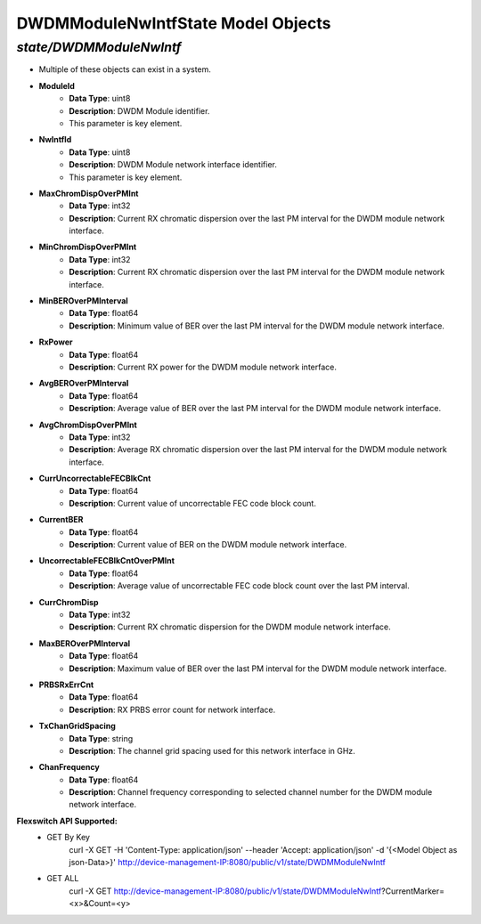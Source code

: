 DWDMModuleNwIntfState Model Objects
============================================

*state/DWDMModuleNwIntf*
------------------------------------

- Multiple of these objects can exist in a system.
- **ModuleId**
	- **Data Type**: uint8
	- **Description**: DWDM Module identifier.
	- This parameter is key element.
- **NwIntfId**
	- **Data Type**: uint8
	- **Description**: DWDM Module network interface identifier.
	- This parameter is key element.
- **MaxChromDispOverPMInt**
	- **Data Type**: int32
	- **Description**: Current RX chromatic dispersion over the last PM interval for the DWDM module network interface.
- **MinChromDispOverPMInt**
	- **Data Type**: int32
	- **Description**: Current RX chromatic dispersion over the last PM interval for the DWDM module network interface.
- **MinBEROverPMInterval**
	- **Data Type**: float64
	- **Description**: Minimum value of BER over the last PM interval for the DWDM module network interface.
- **RxPower**
	- **Data Type**: float64
	- **Description**: Current RX power for the DWDM module network interface.
- **AvgBEROverPMInterval**
	- **Data Type**: float64
	- **Description**: Average value of BER over the last PM interval for the DWDM module network interface.
- **AvgChromDispOverPMInt**
	- **Data Type**: int32
	- **Description**: Average RX chromatic dispersion over the last PM interval for the DWDM module network interface.
- **CurrUncorrectableFECBlkCnt**
	- **Data Type**: float64
	- **Description**: Current value of uncorrectable FEC code block count.
- **CurrentBER**
	- **Data Type**: float64
	- **Description**: Current value of BER on the DWDM module network interface.
- **UncorrectableFECBlkCntOverPMInt**
	- **Data Type**: float64
	- **Description**: Average value of uncorrectable FEC code block count over the last PM interval.
- **CurrChromDisp**
	- **Data Type**: int32
	- **Description**: Current RX chromatic dispersion for the DWDM module network interface.
- **MaxBEROverPMInterval**
	- **Data Type**: float64
	- **Description**: Maximum value of BER over the last PM interval for the DWDM module network interface.
- **PRBSRxErrCnt**
	- **Data Type**: float64
	- **Description**: RX PRBS error count for network interface.
- **TxChanGridSpacing**
	- **Data Type**: string
	- **Description**: The channel grid spacing used for this network interface in GHz.
- **ChanFrequency**
	- **Data Type**: float64
	- **Description**: Channel frequency corresponding to selected channel number for the DWDM module network interface.


**Flexswitch API Supported:**
	- GET By Key
		 curl -X GET -H 'Content-Type: application/json' --header 'Accept: application/json' -d '{<Model Object as json-Data>}' http://device-management-IP:8080/public/v1/state/DWDMModuleNwIntf
	- GET ALL
		 curl -X GET http://device-management-IP:8080/public/v1/state/DWDMModuleNwIntf?CurrentMarker=<x>&Count=<y>


